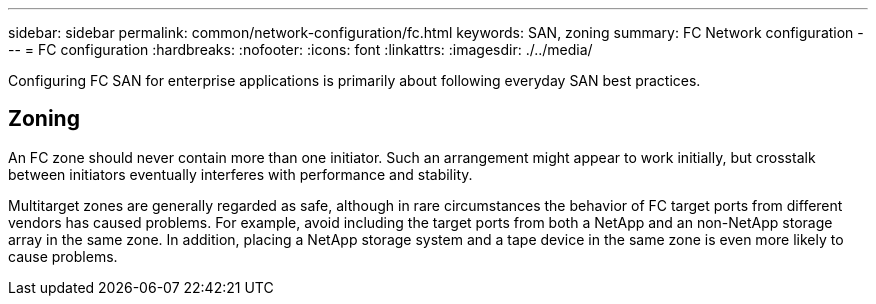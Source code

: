 ---
sidebar: sidebar
permalink: common/network-configuration/fc.html
keywords: SAN, zoning
summary: FC Network configuration
---
= FC configuration
:hardbreaks:
:nofooter:
:icons: font
:linkattrs:
:imagesdir: ./../media/

[.lead]
Configuring FC SAN for enterprise applications is primarily about following everyday SAN best practices.

== Zoning

An FC zone should never contain more than one initiator. Such an arrangement might appear to work initially, but crosstalk between initiators eventually interferes with performance and stability.

Multitarget zones are generally regarded as safe, although in rare circumstances the behavior of FC target ports from different vendors has caused problems. For example, avoid including the target ports from both a NetApp and an non-NetApp storage array in the same zone. In addition, placing a NetApp storage system and a tape device in the same zone is even more likely to cause problems.
